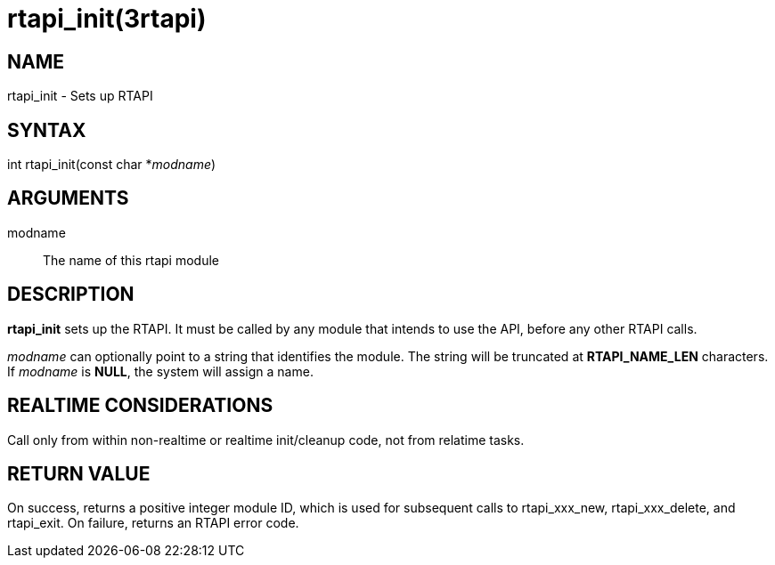 = rtapi_init(3rtapi)

== NAME

rtapi_init - Sets up RTAPI

== SYNTAX

int rtapi_init(const char *_modname_)

== ARGUMENTS

modname::
  The name of this rtapi module

== DESCRIPTION

*rtapi_init* sets up the RTAPI. It must be called by any module that
intends to use the API, before any other RTAPI calls.

_modname_ can optionally point to a string that identifies the module.
The string will be truncated at *RTAPI_NAME_LEN* characters. If
_modname_ is *NULL*, the system will assign a name.

== REALTIME CONSIDERATIONS

Call only from within non-realtime or realtime init/cleanup code, not
from relatime tasks.

== RETURN VALUE

On success, returns a positive integer module ID, which is used for
subsequent calls to rtapi_xxx_new, rtapi_xxx_delete, and rtapi_exit. On
failure, returns an RTAPI error code.
